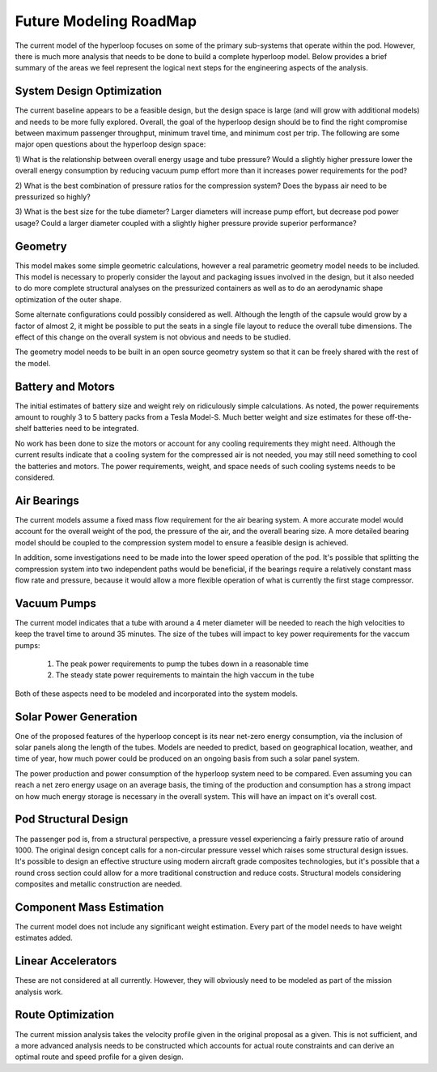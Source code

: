 ============================
Future Modeling RoadMap
============================

The current model of the hyperloop focuses on some of the primary sub-systems that operate within the pod. 
However, there is much more analysis that needs to be done to build a complete hyperloop model. Below provides 
a brief summary of the areas we feel represent the logical next steps for the engineering aspects of the analysis. 

-----------------------------
System Design Optimization
-----------------------------

The current baseline appears to be a feasible design, but the design space is large (and will grow with additional 
models) and needs to be more fully explored. Overall, the goal of the hyperloop design should be to find the right 
compromise between maximum passenger throughput, minimum travel time, and minimum cost per trip. The following are 
some major open questions about the hyperloop design space: 

1) What is the relationship between overall energy usage and tube pressure? Would a slightly higher pressure lower 
the overall energy consumption by reducing vacuum pump effort more than it increases power requirements for the pod? 

2) What is the best combination of pressure ratios for the compression system? Does the bypass air need to be 
pressurized so highly? 

3) What is the best size for the tube diameter? Larger diameters will increase pump effort, but decrease pod power 
usage? Could a larger diameter coupled with a slightly higher pressure provide superior performance? 

------------------------------
Geometry 
------------------------------
This model makes some simple geometric calculations, however a real parametric geometry model 
needs to be included. This model is necessary to properly consider the layout and packaging issues
involved in the design, but it also needed to do more complete structural analyses on the  
pressurized containers as well as to do an aerodynamic shape optimization of the outer shape. 

Some alternate configurations could possibly considered as well. Although the length of the capsule 
would grow by a factor of almost 2, it might be possible to put the seats in a single file 
layout to reduce the overall tube dimensions. The effect of this change on the overall system 
is not obvious and needs to be studied. 

The geometry model needs to be built in an open source geometry system so that it can be freely 
shared with the rest of the model.


-----------------------------
Battery and Motors 
-----------------------------

The initial estimates of battery size and weight rely on ridiculously simple calculations. As noted, the power requirements 
amount to roughly 3 to 5 battery packs from a Tesla Model-S. Much better weight and size estimates for these off-the-shelf 
batteries need to be integrated. 

No work has been done to size the motors or account for any cooling requirements they might need. Although the current results 
indicate that a cooling system for the compressed air is not needed, you may still need something to cool the batteries and motors. 
The power requirements, weight, and space needs of such cooling systems needs to be considered. 


-----------------------------
Air Bearings
-----------------------------

The current models assume a fixed mass flow requirement for the air bearing system. A more accurate model would account 
for the overall weight of the pod, the pressure of the air, and the overall bearing size. A more detailed bearing model 
should be coupled to the compression system model to ensure a feasible design is achieved. 

In addition, some investigations need to be made into the lower speed operation of the pod. It's possible that splitting 
the compression system into two independent paths would be beneficial, if the bearings require a relatively constant mass 
flow rate and pressure, because it would allow a more flexible operation of what is currently the first stage compressor. 


-----------------------------
Vacuum Pumps
-----------------------------

The current model indicates that a tube with around a 4 meter diameter will be needed to reach
the high velocities to keep the travel time to around 35 minutes. The size of the tubes will 
impact to key power requirements for the vaccum pumps: 

    #. The peak power requirements to pump the tubes down in a reasonable time
    #. The steady state power requirements to maintain the high vaccum in the tube

Both of these aspects need to be modeled and incorporated into the system models. 

-----------------------------
Solar Power Generation
-----------------------------

One of the proposed features of the hyperloop concept is its near net-zero energy 
consumption, via the inclusion of solar panels along the length of the tubes. 
Models are needed to predict, based on geographical location, weather, and time of year, 
how much power could be produced on an ongoing basis from such a solar panel system. 

The power production and power consumption of the hyperloop system need to be compared. 
Even assuming you can reach a net zero energy usage on an average basis, the timing of the 
production and consumption has a strong impact on how much energy storage is necessary in 
the overall system. This will have an impact on it's overall cost. 

-----------------------------
Pod Structural Design
-----------------------------

The passenger pod is, from a structural perspective, a pressure vessel experiencing a fairly 
pressure ratio of around 1000. The original design concept calls for a non-circular pressure
vessel which raises some structural design issues. It's possible to design an effective structure
using modern aircraft grade composites technologies, but it's possible that a round cross section 
could allow for a more traditional construction and reduce costs. Structural models considering 
composites and metallic construction are needed. 

-----------------------------
Component Mass Estimation
-----------------------------

The current model does not include any significant weight estimation. Every part of the model 
needs to have weight estimates added. 

-----------------------------
Linear Accelerators
-----------------------------

These are not considered at all currently. However, they will obviously need to be modeled 
as part of the mission analysis work. 

-----------------------------
Route Optimization
-----------------------------

The current mission analysis takes the velocity profile given in the original proposal as a
given. This is not sufficient, and a more advanced analysis needs to be constructed which 
accounts for actual route constraints and can derive an optimal route and speed profile for 
a given design. 

